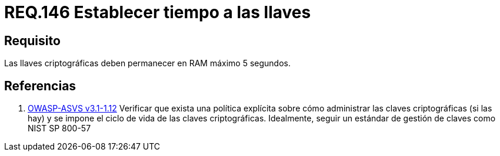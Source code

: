 :slug: rules/146/
:category: rules
:description: En el presente documento se detallan los requerimientos de seguridad relacionados a la importancia de establecer el tiempo de vida en memoria de las llaves criptográficas gestionadas por un determinado sistema. Se recomienda que es estas no permanezcan en la RAM por un tiempo superior a 5 segundos.
:keywords: Requerimiento, Exponer, Llaves, RAM, Tiempo, Criptográficas.
:rules: yes

= REQ.146 Establecer tiempo a las llaves

== Requisito

Las llaves criptográficas deben permanecer en +RAM+ máximo +5+ segundos.

== Referencias

. [[r1]] link:https://www.owasp.org/index.php/ASVS_V1_Architecture[+OWASP-ASVS v3.1-1.12+]
Verificar que exista una política explícita
sobre cómo administrar las claves criptográficas (si las hay)
y se impone el ciclo de vida de las claves criptográficas.
Idealmente, seguir un estándar de gestión de claves como +NIST SP 800-57+
